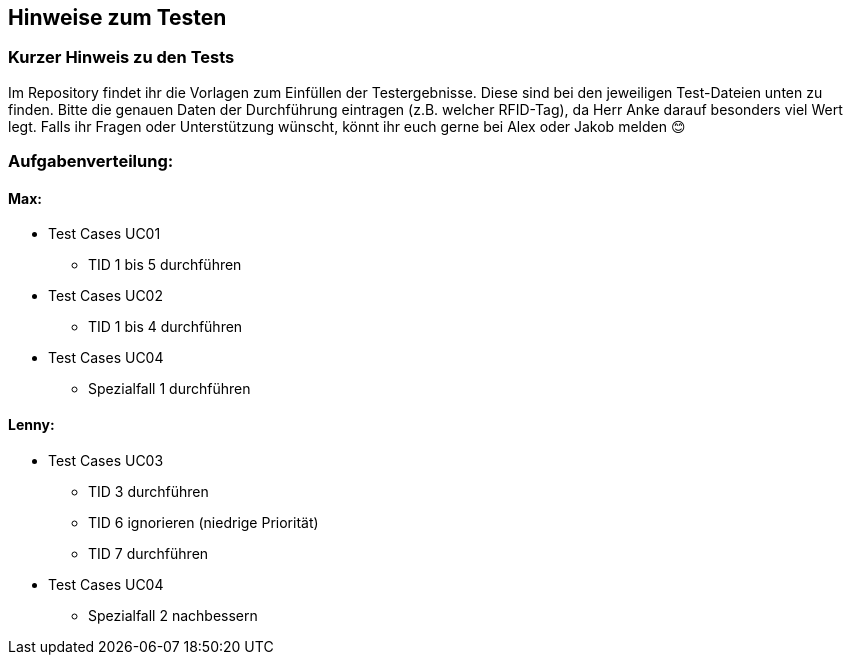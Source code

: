 == Hinweise zum Testen

=== Kurzer Hinweis zu den Tests

Im Repository findet ihr die Vorlagen zum Einfüllen der Testergebnisse. Diese sind bei den jeweiligen Test-Dateien unten zu finden. Bitte die genauen Daten der Durchführung eintragen (z.B. welcher RFID-Tag), da Herr Anke darauf besonders viel Wert legt.
Falls ihr Fragen oder Unterstützung wünscht, könnt ihr euch gerne bei Alex oder Jakob melden 😊

=== Aufgabenverteilung:

==== Max:

* Test Cases UC01
** TID 1 bis 5 durchführen

*	Test Cases UC02
**	TID 1 bis 4 durchführen 

*	Test Cases UC04
**	Spezialfall 1 durchführen

==== Lenny:

*	Test Cases UC03
**	TID 3 durchführen
**	TID 6 ignorieren (niedrige Priorität)
**	TID 7 durchführen

*	Test Cases UC04
**	Spezialfall 2 nachbessern

